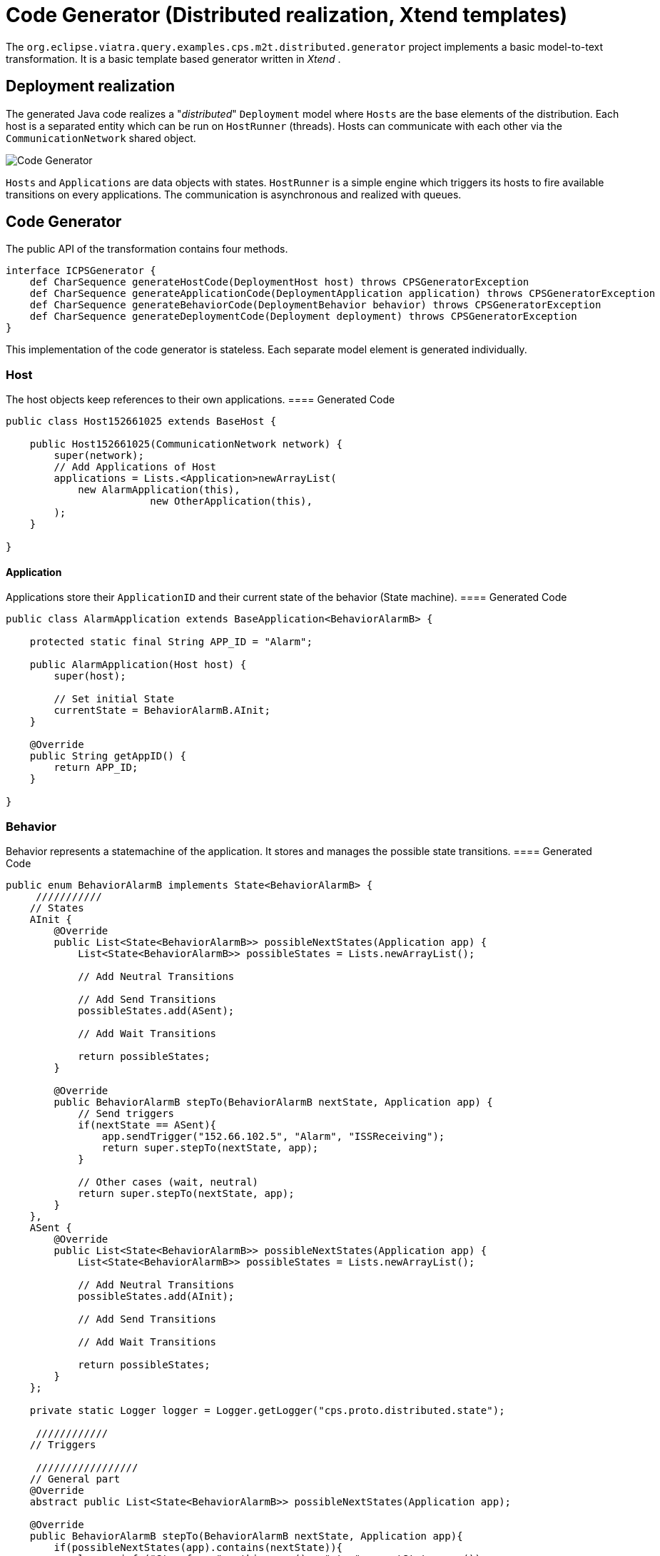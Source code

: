 = Code Generator (Distributed realization, Xtend templates)
ifdef::env-github,env-browser[:outfilesuffix: .adoc]
ifndef::rootdir[:rootdir: ./]
:imagesdir: {rootdir}/images

The `org.eclipse.viatra.query.examples.cps.m2t.distributed.generator` project implements a basic model-to-text transformation. It is a basic template based generator written in _Xtend_ .

== Deployment realization
The generated Java code realizes a "_distributed_" `Deployment` model where `Hosts` are the base elements of the distribution. Each host is a separated entity which can be run on `HostRunner` (threads). Hosts can communicate with each other via the `CommunicationNetwork` shared object.

image::codegenerator.png[Code Generator]

`Hosts` and `Applications` are data objects with states. `HostRunner` is a simple engine which triggers its hosts to fire available transitions on every applications. The communication is asynchronous and realized with queues.

== Code Generator
The public API of the transformation contains four methods.
[source,xtend]
----
interface ICPSGenerator {
    def CharSequence generateHostCode(DeploymentHost host) throws CPSGeneratorException
    def CharSequence generateApplicationCode(DeploymentApplication application) throws CPSGeneratorException
    def CharSequence generateBehaviorCode(DeploymentBehavior behavior) throws CPSGeneratorException
    def CharSequence generateDeploymentCode(Deployment deployment) throws CPSGeneratorException
}
----

This implementation of the code generator is stateless. Each separate model element is generated individually.


=== Host
The host objects keep references to their own applications.
==== Generated Code
[source,java]
----
public class Host152661025 extends BaseHost {
    
    public Host152661025(CommunicationNetwork network) {
        super(network);
        // Add Applications of Host
        applications = Lists.<Application>newArrayList(
            new AlarmApplication(this),
                        new OtherApplication(this),
        );
    }

} 
----

==== Application
Applications store their `ApplicationID` and their current state of the behavior (State machine).
==== Generated Code
[source,java]
----
public class AlarmApplication extends BaseApplication<BehaviorAlarmB> {

    protected static final String APP_ID = "Alarm";

    public AlarmApplication(Host host) {
        super(host);
        
        // Set initial State
        currentState = BehaviorAlarmB.AInit;
    }

    @Override
    public String getAppID() {
        return APP_ID;
    }
    
}
----

=== Behavior
Behavior represents a statemachine of the application. It stores and manages the possible state transitions. 
==== Generated Code
[source,java]
----
public enum BehaviorAlarmB implements State<BehaviorAlarmB> {
     ///////////
    // States
    AInit {
        @Override
        public List<State<BehaviorAlarmB>> possibleNextStates(Application app) {
            List<State<BehaviorAlarmB>> possibleStates = Lists.newArrayList();
            
            // Add Neutral Transitions
            
            // Add Send Transitions
            possibleStates.add(ASent);
            
            // Add Wait Transitions
            
            return possibleStates;
        }
        
        @Override
        public BehaviorAlarmB stepTo(BehaviorAlarmB nextState, Application app) {
            // Send triggers
            if(nextState == ASent){
                app.sendTrigger("152.66.102.5", "Alarm", "ISSReceiving");
                return super.stepTo(nextState, app);
            }
            
            // Other cases (wait, neutral)
            return super.stepTo(nextState, app);
        }
    },
    ASent {
        @Override
        public List<State<BehaviorAlarmB>> possibleNextStates(Application app) {
            List<State<BehaviorAlarmB>> possibleStates = Lists.newArrayList();
            
            // Add Neutral Transitions
            possibleStates.add(AInit);
            
            // Add Send Transitions
                        
            // Add Wait Transitions
            
            return possibleStates;
        }
    };
    
    private static Logger logger = Logger.getLogger("cps.proto.distributed.state");
    
     ////////////
    // Triggers
    
     /////////////////
    // General part
    @Override
    abstract public List<State<BehaviorAlarmB>> possibleNextStates(Application app);
    
    @Override
    public BehaviorAlarmB stepTo(BehaviorAlarmB nextState, Application app){
        if(possibleNextStates(app).contains(nextState)){
            logger.info("Step from " + this.name() + " to " + nextState.name());
            return nextState;
        }else{
            logger.info("!!! Warning: Unable to step from " + this.name() + " to " + nextState.name() 
                    + " because the target state is not possible state.");
        }
        return this;
    }

}
----

In addition to the generated code `org.eclipse.viatra.query.examples.cps.m2t.proto.distributed` project contains the shared part of the working code (_general_ package). Implementation of the CommunicationNetwork, the HostRunner, the BaseApplication, the BaseHost, State and the interfaces are placed there.
